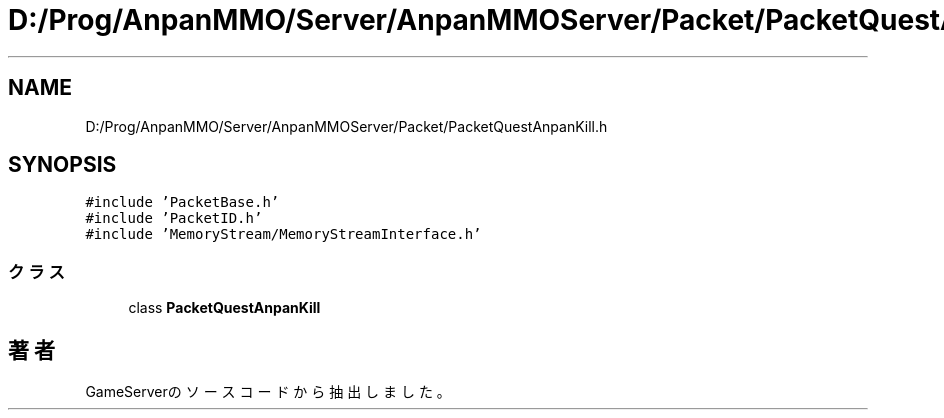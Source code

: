 .TH "D:/Prog/AnpanMMO/Server/AnpanMMOServer/Packet/PacketQuestAnpanKill.h" 3 "2018年12月20日(木)" "GameServer" \" -*- nroff -*-
.ad l
.nh
.SH NAME
D:/Prog/AnpanMMO/Server/AnpanMMOServer/Packet/PacketQuestAnpanKill.h
.SH SYNOPSIS
.br
.PP
\fC#include 'PacketBase\&.h'\fP
.br
\fC#include 'PacketID\&.h'\fP
.br
\fC#include 'MemoryStream/MemoryStreamInterface\&.h'\fP
.br

.SS "クラス"

.in +1c
.ti -1c
.RI "class \fBPacketQuestAnpanKill\fP"
.br
.in -1c
.SH "著者"
.PP 
 GameServerのソースコードから抽出しました。
